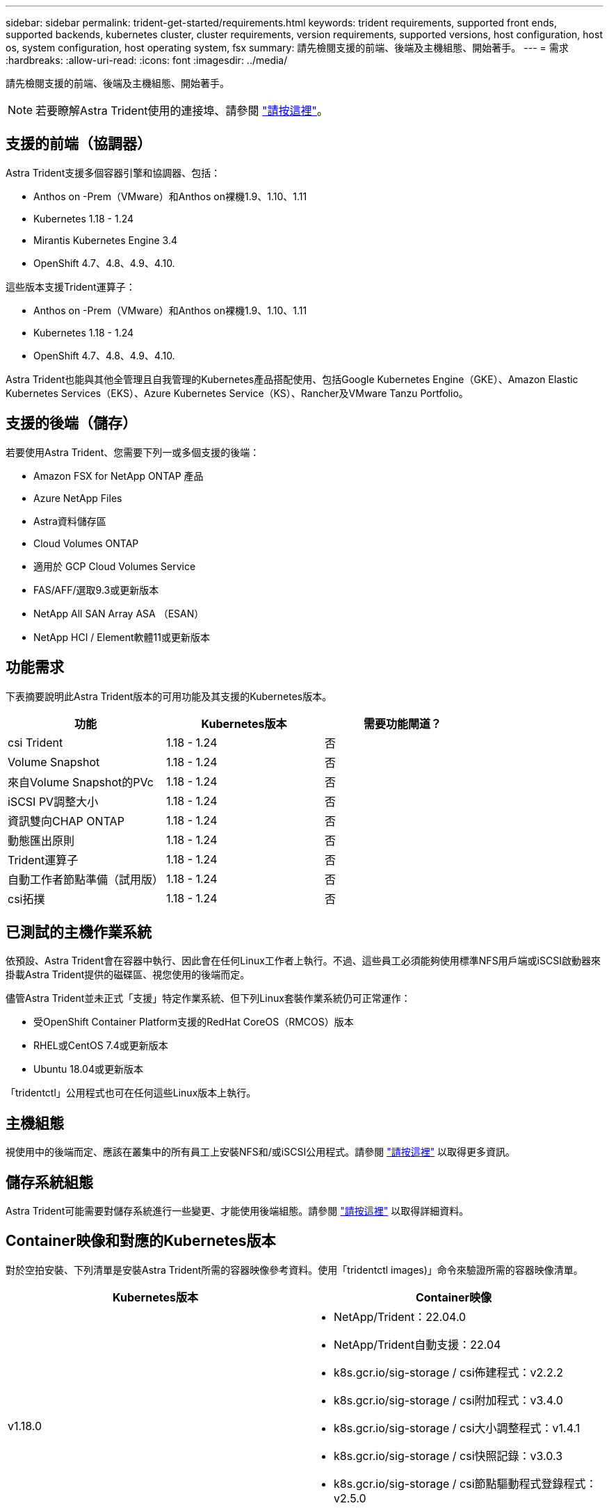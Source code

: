 ---
sidebar: sidebar 
permalink: trident-get-started/requirements.html 
keywords: trident requirements, supported front ends, supported backends, kubernetes cluster, cluster requirements, version requirements, supported versions, host configuration, host os, system configuration, host operating system, fsx 
summary: 請先檢閱支援的前端、後端及主機組態、開始著手。 
---
= 需求
:hardbreaks:
:allow-uri-read: 
:icons: font
:imagesdir: ../media/


請先檢閱支援的前端、後端及主機組態、開始著手。


NOTE: 若要瞭解Astra Trident使用的連接埠、請參閱 link:../trident-reference/trident-ports.html["請按這裡"^]。



== 支援的前端（協調器）

Astra Trident支援多個容器引擎和協調器、包括：

* Anthos on -Prem（VMware）和Anthos on裸機1.9、1.10、1.11
* Kubernetes 1.18 - 1.24
* Mirantis Kubernetes Engine 3.4
* OpenShift 4.7、4.8、4.9、4.10.


這些版本支援Trident運算子：

* Anthos on -Prem（VMware）和Anthos on裸機1.9、1.10、1.11
* Kubernetes 1.18 - 1.24
* OpenShift 4.7、4.8、4.9、4.10.


Astra Trident也能與其他全管理且自我管理的Kubernetes產品搭配使用、包括Google Kubernetes Engine（GKE）、Amazon Elastic Kubernetes Services（EKS）、Azure Kubernetes Service（KS）、Rancher及VMware Tanzu Portfolio。



== 支援的後端（儲存）

若要使用Astra Trident、您需要下列一或多個支援的後端：

* Amazon FSX for NetApp ONTAP 產品
* Azure NetApp Files
* Astra資料儲存區
* Cloud Volumes ONTAP
* 適用於 GCP Cloud Volumes Service
* FAS/AFF/選取9.3或更新版本
* NetApp All SAN Array ASA （ESAN）
* NetApp HCI / Element軟體11或更新版本




== 功能需求

下表摘要說明此Astra Trident版本的可用功能及其支援的Kubernetes版本。

[cols="3"]
|===
| 功能 | Kubernetes版本 | 需要功能閘道？ 


| csi Trident  a| 
1.18 - 1.24
 a| 
否



| Volume Snapshot  a| 
1.18 - 1.24
 a| 
否



| 來自Volume Snapshot的PVc  a| 
1.18 - 1.24
 a| 
否



| iSCSI PV調整大小  a| 
1.18 - 1.24
 a| 
否



| 資訊雙向CHAP ONTAP  a| 
1.18 - 1.24
 a| 
否



| 動態匯出原則  a| 
1.18 - 1.24
 a| 
否



| Trident運算子  a| 
1.18 - 1.24
 a| 
否



| 自動工作者節點準備（試用版）  a| 
1.18 - 1.24
 a| 
否



| csi拓撲  a| 
1.18 - 1.24
 a| 
否

|===


== 已測試的主機作業系統

依預設、Astra Trident會在容器中執行、因此會在任何Linux工作者上執行。不過、這些員工必須能夠使用標準NFS用戶端或iSCSI啟動器來掛載Astra Trident提供的磁碟區、視您使用的後端而定。

儘管Astra Trident並未正式「支援」特定作業系統、但下列Linux套裝作業系統仍可正常運作：

* 受OpenShift Container Platform支援的RedHat CoreOS（RMCOS）版本
* RHEL或CentOS 7.4或更新版本
* Ubuntu 18.04或更新版本


「tridentctl」公用程式也可在任何這些Linux版本上執行。



== 主機組態

視使用中的後端而定、應該在叢集中的所有員工上安裝NFS和/或iSCSI公用程式。請參閱 link:../trident-use/worker-node-prep.html["請按這裡"^] 以取得更多資訊。



== 儲存系統組態

Astra Trident可能需要對儲存系統進行一些變更、才能使用後端組態。請參閱 link:../trident-use/backends.html["請按這裡"^] 以取得詳細資料。



== Container映像和對應的Kubernetes版本

對於空拍安裝、下列清單是安裝Astra Trident所需的容器映像參考資料。使用「tridentctl images)」命令來驗證所需的容器映像清單。

[cols="2"]
|===
| Kubernetes版本 | Container映像 


| v1.18.0  a| 
* NetApp/Trident：22.04.0
* NetApp/Trident自動支援：22.04
* k8s.gcr.io/sig-storage / csi佈建程式：v2.2.2
* k8s.gcr.io/sig-storage / csi附加程式：v3.4.0
* k8s.gcr.io/sig-storage / csi大小調整程式：v1.4.1
* k8s.gcr.io/sig-storage / csi快照記錄：v3.0.3
* k8s.gcr.io/sig-storage / csi節點驅動程式登錄程式：v2.5.0
* NetApp/Trident營運者：22.04.0（選用）




| v1.19.0版  a| 
* NetApp/Trident：22.04.0
* NetApp/Trident自動支援：22.04
* k8s.gcr.io/sig-storage / csi佈建程式：v2.2.2
* k8s.gcr.io/sig-storage / csi附加程式：v3.4.0
* k8s.gcr.io/sig-storage / csi大小調整程式：v1.4.1
* k8s.gcr.io/sig-storage / csi快照記錄：v3.0.3
* k8s.gcr.io/sig-storage / csi節點驅動程式登錄程式：v2.5.0
* NetApp/Trident營運者：22.04.0（選用）




| v1.20.0  a| 
* NetApp/Trident：22.04.0
* NetApp/Trident自動支援：22.04
* k8s.gcr.io/sig-storage / csi佈建程式：v2.2.2
* k8s.gcr.io/sig-storage / csi附加程式：v3.4.0
* k8s.gcr.io/sig-storage / csi大小調整程式：v1.4.1
* k8s.gcr.io/sig-storage / csi快照記錄：v3.0.3
* k8s.gcr.io/sig-storage / csi節點驅動程式登錄程式：v2.5.0
* NetApp/Trident營運者：22.04.0（選用）




| 1.21.0版  a| 
* NetApp/Trident：22.04.0
* NetApp/Trident自動支援：22.04
* k8s.gcr.io/sig-storage / csi佈建程式：v2.2.2
* k8s.gcr.io/sig-storage / csi附加程式：v3.4.0
* k8s.gcr.io/sig-storage / csi大小調整程式：v1.4.1
* k8s.gcr.io/sig-storage / csi快照記錄：v3.0.3
* k8s.gcr.io/sig-storage / csi節點驅動程式登錄程式：v2.5.0
* NetApp/Trident營運者：22.04.0（選用）




| 1.22.0版  a| 
* NetApp/Trident：22.04.0
* NetApp/Trident自動支援：22.04
* k8s.gcr.io/sig-storage / csi佈建程式：v2.2.2
* k8s.gcr.io/sig-storage / csi附加程式：v3.4.0
* k8s.gcr.io/sig-storage / csi大小調整程式：v1.4.1
* k8s.gcr.io/sig-storage / csi快照記錄：v3.0.3
* k8s.gcr.io/sig-storage / csi節點驅動程式登錄程式：v2.5.0
* NetApp/Trident營運者：22.04.0（選用）




| 1.23.0版  a| 
* NetApp/Trident：22.04.0
* NetApp/Trident自動支援：22.04
* k8s.gcr.io/sig-storage / csi佈建程式：v2.2.2
* k8s.gcr.io/sig-storage / csi附加程式：v3.4.0
* k8s.gcr.io/sig-storage / csi大小調整程式：v1.4.1
* k8s.gcr.io/sig-storage / csi快照記錄：v3.0.3
* k8s.gcr.io/sig-storage / csi節點驅動程式登錄程式：v2.5.0
* NetApp/Trident營運者：22.04.0（選用）


|===

NOTE: 在Kubernetes版本1.20及更新版本上、只有在「v1」版本提供「volumesnapshots.snapshot.storage」CRD的情況下、才能使用已驗證的「k8s.gcr.io/sig-storage / csi快照：v5.x」影像。如果「v1Beta1」版本使用/不使用「v1」版本來提供CRD、請使用已驗證的「k8s.gcr.IO/SIG-storage / cscs-snapshotter：v3.x」影像。

